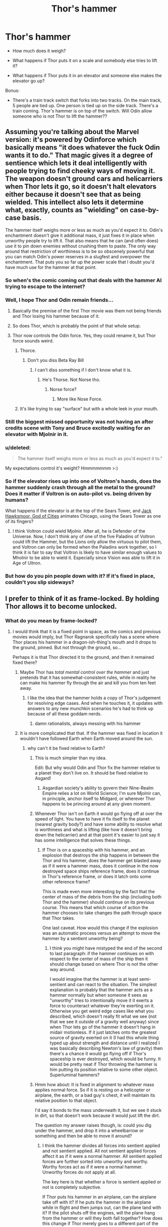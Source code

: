 #+TITLE: Thor's hammer

* Thor's hammer
:PROPERTIES:
:Score: 23
:DateUnix: 1518906743.0
:DateShort: 2018-Feb-18
:END:
- How much does it weigh?

- What happens if Thor puts it on a scale and somebody else tries to lift it?

- What happens if Thor puts it in an elevator and someone else makes the elevator go up?

Bonus:

- There's a train track switch that forks into two tracks. On the main track, 5 people are tied up. One person is tied up on the side track. There's a train coming. Thor's hammer is on top of the switch. Will Odin allow someone who is not Thor to lift the hammer??


** Assuming you're talking about the Marvel version: it's powered by Odinforce which basically means "it does whatever the fuck Odin wants it to do." That magic gives it a degree of sentience which lets it deal intelligently with people trying to find cheeky ways of moving it. The weapon doesn't ground cars and helicarriers when Thor lets it go, so it doesn't halt elevators either because it doesn't see that as being wielded. This intellect also lets it determine what, exactly, counts as "wielding" on case-by-case basis.

The hammer itself weighs more or less as much as you'd expect it to. Odin's enchantment doesn't give it additional mass, it just fixes it in place when unworthy people try to lift it. That also means that he can (and often does) use it to pin down enemies without crushing them to paste. The only way around that restriction of worthiness is to be so obscenely powerful that you can match Odin's power reserves in a slugfest and overpower the enchantment. That puts you so far up the power scale that I doubt you'd have much use for the hammer at that point.
:PROPERTIES:
:Author: Menolith
:Score: 63
:DateUnix: 1518911096.0
:DateShort: 2018-Feb-18
:END:

*** So when's the comic coming out that deals with the hammer AI trying to escape to the internet?
:PROPERTIES:
:Author: appropriate-username
:Score: 41
:DateUnix: 1518913041.0
:DateShort: 2018-Feb-18
:END:


*** Well, I hope Thor and Odin remain friends...
:PROPERTIES:
:Score: 8
:DateUnix: 1518912879.0
:DateShort: 2018-Feb-18
:END:

**** Basically the premise of the first Thor movie was them not being friends and Thor losing his hammer because of it.
:PROPERTIES:
:Score: 28
:DateUnix: 1518917597.0
:DateShort: 2018-Feb-18
:END:


**** So does Thor, which is probably the point of that whole setup.
:PROPERTIES:
:Author: daytodave
:Score: 14
:DateUnix: 1518917805.0
:DateShort: 2018-Feb-18
:END:


**** Thor now controls the Odin force. Yes, they could rename it, but Thor force sounds weird.
:PROPERTIES:
:Author: harshael
:Score: 13
:DateUnix: 1518924691.0
:DateShort: 2018-Feb-18
:END:

***** Thorce.
:PROPERTIES:
:Score: 30
:DateUnix: 1518924720.0
:DateShort: 2018-Feb-18
:END:

****** Don't you diss Beta Ray Bill
:PROPERTIES:
:Author: NemkeKira
:Score: 4
:DateUnix: 1518986066.0
:DateShort: 2018-Feb-19
:END:

******* I can't diss something if I don't know what it is.
:PROPERTIES:
:Score: 4
:DateUnix: 1518992017.0
:DateShort: 2018-Feb-19
:END:

******** He's Thorse. Not Norse tho.
:PROPERTIES:
:Author: harshael
:Score: 4
:DateUnix: 1518993660.0
:DateShort: 2018-Feb-19
:END:

********* Norse force?
:PROPERTIES:
:Score: 3
:DateUnix: 1518994018.0
:DateShort: 2018-Feb-19
:END:

********** More like Nose Force.
:PROPERTIES:
:Author: harshael
:Score: 2
:DateUnix: 1518994658.0
:DateShort: 2018-Feb-19
:END:


***** It's like trying to say "surface" but with a whole leek in your mouth.
:PROPERTIES:
:Author: narmio
:Score: 7
:DateUnix: 1518930052.0
:DateShort: 2018-Feb-18
:END:


*** Still the biggest missed opportunity was not having an after credits scene with Tony and Bruce excitedly waiting for an elevator with Mjolnir in it.
:PROPERTIES:
:Author: bloodfist
:Score: 8
:DateUnix: 1518972584.0
:DateShort: 2018-Feb-18
:END:


*** u/deleted:
#+begin_quote
  The hammer itself weighs more or less as much as you'd expect it to."
#+end_quote

My expectations control it's weight? Hmmmmmmm >:)
:PROPERTIES:
:Score: 5
:DateUnix: 1518961919.0
:DateShort: 2018-Feb-18
:END:


*** So if the elevator rises up into one of Voltron's hands, does the hammer suddenly crash through all the metal to the ground? Does it matter if Voltron is on auto-pilot vs. being driven by humans?

What happens if the elevator is at the top of the Sears Tower, and [[https://en.wikipedia.org/wiki/Jack_Hawksmoor][Jack Hawksmoor, God of Cities]] animates Chicago, using the Sears Tower as one of its fingers?
:PROPERTIES:
:Author: daytodave
:Score: 1
:DateUnix: 1518918022.0
:DateShort: 2018-Feb-18
:END:

**** I think Voltron could wield Mjolnir. After all, he is Defender of the Universe. Now, I don't think any of one of the five Paladins of Voltron could lift the Hammer, but the Lions only allow the virtuous to pilot them, and Voltron can only be formed when the Paladins work together, so I think it is fair to say that Voltron is likely to have similar enough values to Mholnir to be able to wield it. Especially since Vision was able to lift it in Age of Ultron.
:PROPERTIES:
:Author: CopperZirconium
:Score: 5
:DateUnix: 1519012490.0
:DateShort: 2018-Feb-19
:END:


*** But how do you pin people down with it? If it's fixed in place, couldn't you slip sideways?
:PROPERTIES:
:Author: kaukamieli
:Score: 1
:DateUnix: 1518954213.0
:DateShort: 2018-Feb-18
:END:


** I prefer to think of it as frame-locked. By holding Thor allows it to become unlocked.
:PROPERTIES:
:Author: GCU_JustTesting
:Score: 10
:DateUnix: 1518908923.0
:DateShort: 2018-Feb-18
:END:

*** What do you mean by frame-locked?
:PROPERTIES:
:Score: 5
:DateUnix: 1518909105.0
:DateShort: 2018-Feb-18
:END:

**** I would think that it is a fixed point in space, as the comics and previous movies would imply, but Thor Ragnarok specifically has a scene where Thor places his hammer in a dragon-ish-thing's mouth and it drops to the ground, pinned. But not through the ground, so...

Perhaps it is that Thor directed it to the ground, and then it remained fixed there?
:PROPERTIES:
:Author: ViceroyChobani
:Score: 14
:DateUnix: 1518910121.0
:DateShort: 2018-Feb-18
:END:

***** Maybe Thor has /total mental control over the hammer/ and just pretends that it has somewhat-consistent rules, while in reality he can make his hammer fly through the air and kill you from ten feet away.
:PROPERTIES:
:Score: 19
:DateUnix: 1518910330.0
:DateShort: 2018-Feb-18
:END:

****** I like the idea that the hammer holds a copy of Thor's judgement for resolving edge cases. And when he touches it, it updates with answers to any new munchkin scenarios he's had to think up because of all these goddam nerds.
:PROPERTIES:
:Author: daytodave
:Score: 34
:DateUnix: 1518918347.0
:DateShort: 2018-Feb-18
:END:

******* damn rationalists, always messing with his hammer
:PROPERTIES:
:Score: 12
:DateUnix: 1518918414.0
:DateShort: 2018-Feb-18
:END:


***** It is more complicated that that. If the hammer was fixed in location it wouldn't have followed Earth when Earth moved around the sun.
:PROPERTIES:
:Author: Sonderjye
:Score: 5
:DateUnix: 1518918044.0
:DateShort: 2018-Feb-18
:END:

****** why can't it be fixed relative to Earth?
:PROPERTIES:
:Score: 6
:DateUnix: 1518918522.0
:DateShort: 2018-Feb-18
:END:

******* This is much simpler than my idea.

Edit: But why would Odin and Thor fix the hammer relative to a planet they don't live on. It should be fixed relative to Asgard!
:PROPERTIES:
:Author: daytodave
:Score: 6
:DateUnix: 1518918874.0
:DateShort: 2018-Feb-18
:END:

******** Asgardian society's ability to govern their Nine-Realm Empire relies a lot on World Science; I'm sure Mjolnir can, in principle, anchor itself to Midgard, or wherever Thor happens to be princing around at any given moment.
:PROPERTIES:
:Author: Chosen_Pun
:Score: 6
:DateUnix: 1518924796.0
:DateShort: 2018-Feb-18
:END:


******* Whenever Thor isn't on Earth it would go flying off at over the speed of light. You have to have it fix itself to the planet (nearest gravity body?) and have some ability to resolve what is worthiness and what is lifting (like how it doesn't bring down the helicarrier) and at that point it's easier to just say it has some intelligence that solves these things.
:PROPERTIES:
:Author: EthanCC
:Score: 2
:DateUnix: 1518928302.0
:DateShort: 2018-Feb-18
:END:

******** If Thor is on a spaceship with his hammer, and an explosion that destroys the ship happens in between the Thor and his hammer, does the hammer get blasted away as if it were a hammer mass, does it continue in the now destroyed space ships reference frame, does it continue in Thor's reference frame, or does it latch onto some other reference frame?

This is made even more interesting by the fact that the center of mass of the debris from the ship (including both Thor and the hammer) should continue on its previous course. This means that which course of action the hammer chooses to take changes the path through space that Thor takes.

One last caveat. How would this change if the explosion was an automatic process versus an attempt to move the hammer by a sentient unworthy being?
:PROPERTIES:
:Author: xeroxedechidna
:Score: 1
:DateUnix: 1519102121.0
:DateShort: 2018-Feb-20
:END:

********* I think you might have mistyped the end of the second to last paragraph: if the hammer continues on with respect to the center of mass of the ship then it should change based on where Thor is not the other way around.

I would imagine that the hammer is at least semi-sentient and can react to the situation. The simplest explanation is probably that the hammer acts as a hammer normally but when someone it sees as "unworthy" tries to intentionally move it it exerts a force to counteract whatever they're exerting on it. Otherwise you get weird edge cases like what you described, which doesn't really fit what we see (not that we see it outside of a gravity well anyway) since when Thor lets go of the hammer it doesn't hang in midair motionless. If it just latches onto the greatest source of gravity exerted on it (I had this whole thing typed up about strength and distance until I realized I was basically describing Newton's law of gravity) then there's a chance it would go flying off if Thor's spaceship is ever destroyed, which would be funny. It would be pretty neat if Thor throwing the hammer is him putting its position relative to some other object. Superluminal hammers?
:PROPERTIES:
:Author: EthanCC
:Score: 1
:DateUnix: 1519150516.0
:DateShort: 2018-Feb-20
:END:


******* Hmm how about: It is fixed in alignment to whatever mass applies normal force. So if it is resting on a helicopter or airplane, the earth, or a bad guy's chest, it will maintain its relative position to that object.

I'd say it bonds to the mass underneath it, but we see it stuck in dirt, so that doesn't work because it would just lift the dirt.

The question my answer raises though, is: could you dig under the hammer, and drop it into a wheelbarrow or something and then be able to move it around?
:PROPERTIES:
:Author: bloodfist
:Score: 2
:DateUnix: 1518973107.0
:DateShort: 2018-Feb-18
:END:

******** I think the hammer divides all forces into sentient applied and not sentient applied. All not sentient applied forces affect it as if it were a normal hammer. All sentient applied forces are further sorted into unworthy and worthy. Worthy forces act as if it were a normal hammer. Unworthy forces do not apply at all.

The key here is that whether a force is sentient applied or not is completely subjective.

If Thor puts his hammer in an airplane, can the airplane take off with it? If he puts the hammer in the airplane while in flight and then jumps out, can the plane land with it? If the pilot shuts off the engines, will the plane hang from the hammer or will they both fall together? How does this change if Thor merely goes to a different part of the airplane instead of jumping out?
:PROPERTIES:
:Author: xeroxedechidna
:Score: 2
:DateUnix: 1519104081.0
:DateShort: 2018-Feb-20
:END:


******** Not a wheelbarrow, I don't think. You could probably do a robot.
:PROPERTIES:
:Author: Flamesmcgee
:Score: 1
:DateUnix: 1519006892.0
:DateShort: 2018-Feb-19
:END:


****** But if it doesn't follow the Earth, it's moving relative to the Earth.

A truly /fixed/ point would behave like an object approaching the speed of light, with time and space distorting around it to keep its speed relative to every particle in the universe at 0.
:PROPERTIES:
:Author: daytodave
:Score: 2
:DateUnix: 1518918801.0
:DateShort: 2018-Feb-18
:END:


** An excerpt from /The Fall of Doc Future/ might elucidate some things:

#+begin_quote
  Flicker, skin steaming as she cooled, skidded sideways to a halt back on the original slight hill where she'd first tried to talk, though it was a little hard to tell. In addition to the pouring rain, darkness, and strong gusting wind, everything anywhere nearby had been knocked flat. Not by her, either, which was a little unusual. All the surviving bystanders were long gone. The Thunderer stood near where he'd started as well, a little the worse for wear, though the fire in his beard had finally gone out. He looked to be getting ready to do something dramatic with his hammer again.

  The brief lift in her spirits hadn't lasted--now all she felt was a vague disgust. His first shot hadn't gone to ground like a proper lightning bolt after she tagged it and dodged, and had gone on to hit three einherjar. The Thunderer didn't even seem to care if he killed people supposedly on his own side. After that she had looped around behind him, just slowly enough to let each bolt track her. You'd think that after getting hit with his own lightning bolts four times in a row, he would learn, but no. So far, his response each time had been to wind up and throw another, more powerful, bolt.

  Did he realize that a stronger lightning bolt wasn't any faster? Maybe he wasn't even capable of comprehending that someone might be literally faster than lightning. She scowled. What was he doing now, had his hand slipped? She moved closer to investigate.

  /Oh, now, this is just insulting. A projectile, at me?!./ He'd actually thrown the hammer. He couldn't hit her with a lightning bolt, so he decided to try something four orders of magnitude slower? Right. Maybe he was trying to get her to lose her temper--but no, he wasn't that smart. Time to send it back, with a generous extra helping of kinetic energy. She poked at the handle with a finger to start to turn it... and it didn't turn.

  Ah ha. Now this was interesting. It seemed to have some sort of magical resistance to outside course changes in flight. She poked the handle harder, wondering where the kinetic energy she was putting in was going. Soon the hammer was glowing red with heat, which answered the question--it wasn't going anywhere very fast. Had it turned slightly? She squinted back along the line of flight from the Thunderer's hand, wishing she had the precise surveying and ballistics software in her visor.

  So. It was tracking her, or trying, and she recalled that it would return for him to catch if it missed. He probably thought that was safer than getting hit by another one of his own lightning bolts. And it would be, except... She looked down at the hammer, and smiled. /Let's see just how much thermal energy you can hold before your containment fails./

  She quickly heated it to over 10,000 K, hotter than the surface of the sun, by hand, before secondary heating made it prudent to start using projectiles. As the hammer turned, trying to follow her, she bombarded it with high speed clods of mud--there was no point wasting any rocks. She maneuvered behind and to each side of the Thunderer to be sure it would return precisely to him. She did a quick circuit of the surroundings to check for stragglers, but they had all kept running, and were on the other side of a ridge. Good. A few might get burned or deafened, but they'd live.

  By the time the Thunderer's hammer approached his outstretched hand on its return, its temperature was that of well inside the sun and it was radiating hard ultraviolet. The uneven ripples in the blazing light showed that the containment was wavering. The Thunderer stood braced against the plasma shockwaves, eyes closed, and was perhaps just starting to realize he was in trouble.

  Flicker sped away in a wide loop behind him, pulled a special 'present' she had transferred from her costume out of her bag, then accelerated hard as she turned back towards the Thunderer. She'd worry about cooling later. As she reached the right spot, she threw her projectile, hard and fast, then slowed to pass to the side. And as the Thunderer's hand tried to close on the handle of his already sun-hot hammer, she nailed its head with a quarter-kilo tungsten ball bearing traveling almost fifteen percent of the speed of light.

  /Mythology, meet physics./

  By the standards of nuclear weapons, it was not that powerful an explosion--only about a hundred kilotons. It was enough.

  Flicker slowed to cool off, the rain from the outer edges of the storm flashing to steam as it touched her skin. Then she turned and resumed her hunt, leaving the mushroom cloud pyre of the Thunderer behind her.
#+end_quote
:PROPERTIES:
:Author: everything-narrative
:Score: 7
:DateUnix: 1518954096.0
:DateShort: 2018-Feb-18
:END:

*** I do recall thinking, when I first read that scene, that it was (a) literally epic and (b) that Flicker was pretty much just faffing about with the hammer, given that she could have simply dropped the tungsten ball on the Thunderer directly. Which isn't to say it was an unreasonable thing for her to do -- it's not like she was short on time, and it was undoubtedly more interesting than running around in circles looking for the Big Bad.
:PROPERTIES:
:Author: eaglejarl
:Score: 3
:DateUnix: 1518979378.0
:DateShort: 2018-Feb-18
:END:


** I think the best explanation would be, that the hammer cannot be moved through direct exertion of force by a creature who is not either: deemed worthy by Odin, or capable of circumventing/overpowering the Odinforce.

So it would still be affected by gravity, and it would still be moved by an elevator or a plane. Since the person who is operating the plane or elevator isn't directly exerting force upon the hammer. The thing that is exerting force is not a sentient creature, hence it would behave the same as any other hammer at the same weight(I believe the official weight is 25lbs or something like that).

This would explain why Loki's chest wasn't squashed when Thor placed Mjølnir on him. And I believe it's pretty consistent with the MCU.
:PROPERTIES:
:Author: GLBMQP
:Score: 3
:DateUnix: 1518961030.0
:DateShort: 2018-Feb-18
:END:

*** There is a scene in the first Thor movie where Stan Lee tries to move the hammer with a pick-up truck and it r ps the back of the truck off.

So that explanation doesn't quite match the MCU.
:PROPERTIES:
:Author: bacontime
:Score: 5
:DateUnix: 1518972349.0
:DateShort: 2018-Feb-18
:END:


*** So if it can be moved by elevators or planes, why can't you just wear gloves and pick it up? Has Iron Man ever tried picking it up?
:PROPERTIES:
:Score: 1
:DateUnix: 1518962835.0
:DateShort: 2018-Feb-18
:END:

**** If you're wearing gloves it's still the same force that you're exerting, there's just not any physical contact between you and the hammer.
:PROPERTIES:
:Author: GLBMQP
:Score: 1
:DateUnix: 1518965349.0
:DateShort: 2018-Feb-18
:END:

***** Then what about iron man. The force could be provided by the suit, not Tony.

Could I drag it with a winch that I controlled remotely? What if I set up a winch that would pull on it at a certain time. What if the winch used a randomly generated number to determine whether or not it would try to drag the hammer at a given moment?
:PROPERTIES:
:Author: xeroxedechidna
:Score: 1
:DateUnix: 1519102809.0
:DateShort: 2018-Feb-20
:END:


***** Hmm. But, I could pick the hammer up with a drone and load it onto an airplane, right?
:PROPERTIES:
:Score: 1
:DateUnix: 1518967042.0
:DateShort: 2018-Feb-18
:END:

****** Even if the drone works, I don't think you could then pilot the airplane with it. It seems likely that Thor is necessary to switch the hammer to the reference frame of a given vehicle.
:PROPERTIES:
:Author: xeroxedechidna
:Score: 1
:DateUnix: 1519103144.0
:DateShort: 2018-Feb-20
:END:

******* aww come on, i want an epic story of some prick stealing thor's hammer
:PROPERTIES:
:Score: 1
:DateUnix: 1519103632.0
:DateShort: 2018-Feb-20
:END:


** u/All_in_bad_taste:
#+begin_quote
  There's a train track switch that forks into two tracks. On the main track, 5 people are tied up. One person is tied up on the side track. There's a train coming. Thor's hammer is on top of the switch. Will Odin allow someone who is not Thor to lift the hammer??
#+end_quote

Does Odin have awareness of what's happening around the hammer? How exactly does the hammer decide if you can pick it up (if it's a mind scan maybe Odin could get info from it)?
:PROPERTIES:
:Author: All_in_bad_taste
:Score: 2
:DateUnix: 1518925242.0
:DateShort: 2018-Feb-18
:END:

*** The hammer is designed to judge the worth of people by some metric Odin programmed it with, it shouldn't care about the consequences of being moved or not.
:PROPERTIES:
:Author: EthanCC
:Score: 3
:DateUnix: 1518928420.0
:DateShort: 2018-Feb-18
:END:


*** Hmm... Maybe if Odin is feeling good at the moment, the hammer will lift itself up and smash the single guy on the track's rope in half while you move the switch.
:PROPERTIES:
:Score: 1
:DateUnix: 1518925377.0
:DateShort: 2018-Feb-18
:END:

**** Or just hold itself in place in front of the train?
:PROPERTIES:
:Author: Silver_Swift
:Score: 2
:DateUnix: 1518938029.0
:DateShort: 2018-Feb-18
:END:


** u/Flamesmcgee:
#+begin_quote
  There's a train track switch that forks into two tracks. On the main track, 5 people are tied up. One person is tied up on the side track. There's a train coming. Thor's hammer is on top of the switch. Will Odin allow someone who is not Thor to lift the hammer??
#+end_quote

It's programmed to be lifted by 'worthy people'. I don't think the circumstances around the hammer apply.
:PROPERTIES:
:Author: Flamesmcgee
:Score: 1
:DateUnix: 1519007161.0
:DateShort: 2018-Feb-19
:END:
